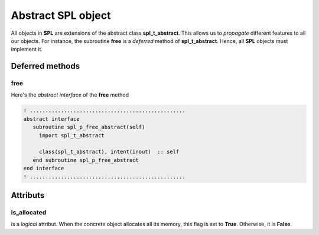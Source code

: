 .. role:: envvar(literal)
.. role:: command(literal)
.. role:: file(literal)
.. role:: ref(title-reference)
.. _abstract:

Abstract SPL object
===================

All objects in **SPL** are extensions of the abstract class **spl_t_abstract**. This allows us to *propagate* different features to all our objects. For instance, the subroutine **free** is a *deferred* method of **spl_t_abstract**. Hence, all **SPL** objects must implement it.

Deferred methods
****************

free
^^^^

Here's the *abstract interface* of the **free** method

.. code-block:: fortran
   
  ! ..................................................
  abstract interface
     subroutine spl_p_free_abstract(self)
       import spl_t_abstract

       class(spl_t_abstract), intent(inout)  :: self
     end subroutine spl_p_free_abstract
  end interface
  ! ..................................................

Attributs
*********

is_allocated
^^^^^^^^^^^^

is a *logical* attribut. When the concrete object allocates all its memory, this flag is set to **True**. Otherwise, it is **False**.

.. Local Variables:
.. mode: rst
.. End:
